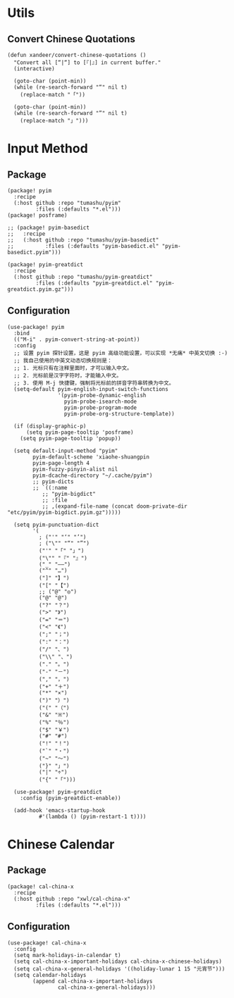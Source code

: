 * Utils

** Convert Chinese Quotations

#+BEGIN_SRC elisp
(defun xandeer/convert-chinese-quotations ()
  "Convert all [“|“] to [『|』] in current buffer."
  (interactive)

  (goto-char (point-min))
  (while (re-search-forward "“" nil t)
    (replace-match "「"))

  (goto-char (point-min))
  (while (re-search-forward "”" nil t)
    (replace-match "」")))
#+END_SRC

* Input Method
** Package

#+header: :tangle (concat (file-name-directory (buffer-file-name)) "packages.el")
#+BEGIN_SRC elisp
(package! pyim
  :recipe
  (:host github :repo "tumashu/pyim"
         :files (:defaults "*.el")))
(package! posframe)

;; (package! pyim-basedict
;;   :recipe
;;   (:host github :repo "tumashu/pyim-basedict"
;;          :files (:defaults "pyim-basedict.el" "pyim-basedict.pyim")))

(package! pyim-greatdict
  :recipe
  (:host github :repo "tumashu/pyim-greatdict"
         :files (:defaults "pyim-greatdict.el" "pyim-greatdict.pyim.gz")))
#+END_SRC

** Configuration

#+BEGIN_SRC elisp
(use-package! pyim
  :bind
  (("M-i" . pyim-convert-string-at-point))
  :config
  ;; 设置 pyim 探针设置，这是 pyim 高级功能设置，可以实现 *无痛* 中英文切换 :-)
  ;; 我自己使用的中英文动态切换规则是：
  ;; 1. 光标只有在注释里面时，才可以输入中文。
  ;; 2. 光标前是汉字字符时，才能输入中文。
  ;; 3. 使用 M-j 快捷键，强制将光标前的拼音字符串转换为中文。
  (setq-default pyim-english-input-switch-functions
                '(pyim-probe-dynamic-english
                  pyim-probe-isearch-mode
                  pyim-probe-program-mode
                  pyim-probe-org-structure-template))

  (if (display-graphic-p)
      (setq pyim-page-tooltip 'posframe)
    (setq pyim-page-tooltip 'popup))

  (setq default-input-method "pyim"
        pyim-default-scheme 'xiaohe-shuangpin
        pyim-page-length 4
        pyim-fuzzy-pinyin-alist nil
        pyim-dcache-directory "~/.cache/pyim")
        ;; pyim-dicts
        ;; `((:name
           ;; "pyim-bigdict"
           ;; :file
           ;; ,(expand-file-name (concat doom-private-dir "etc/pyim/pyim-bigdict.pyim.gz")))))

  (setq pyim-punctuation-dict
        '(
          ; ("'" "‘" "’")
          ; ("\"" "“" "”")
          ("'" "「" "」")
          ("\"" "『" "』")
          ("_" "——")
          ("^" "…")
          ("]" "】")
          ("[" "【")
          ;; ("@" "◎")
          ("@" "@")
          ("?" "？")
          (">" "》")
          ("=" "＝")
          ("<" "《")
          (";" "；")
          (":" "：")
          ("/" "、")
          ("\\" "、")
          ("." "。")
          ("-" "－")
          ("," "，")
          ("+" "＋")
          ("*" "×")
          (")" "）")
          ("(" "（")
          ("&" "※")
          ("%" "％")
          ("$" "￥")
          ("#" "#")
          ("!" "！")
          ("`" "・")
          ("~" "～")
          ("}" "」")
          ("|" "÷")
          ("{" "「")))

  (use-package! pyim-greatdict
    :config (pyim-greatdict-enable))

  (add-hook 'emacs-startup-hook
          #'(lambda () (pyim-restart-1 t))))
#+END_SRC
* Chinese Calendar
** Package
#+header: :tangle (concat (file-name-directory (buffer-file-name)) "packages.el")
#+BEGIN_SRC elisp
(package! cal-china-x
  :recipe
  (:host github :repo "xwl/cal-china-x"
         :files (:defaults "*.el")))
#+END_SRC
** Configuration
#+BEGIN_SRC elisp
(use-package! cal-china-x
  :config
  (setq mark-holidays-in-calendar t)
  (setq cal-china-x-important-holidays cal-china-x-chinese-holidays)
  (setq cal-china-x-general-holidays '((holiday-lunar 1 15 "元宵节")))
  (setq calendar-holidays
        (append cal-china-x-important-holidays
                cal-china-x-general-holidays)))
#+END_SRC
